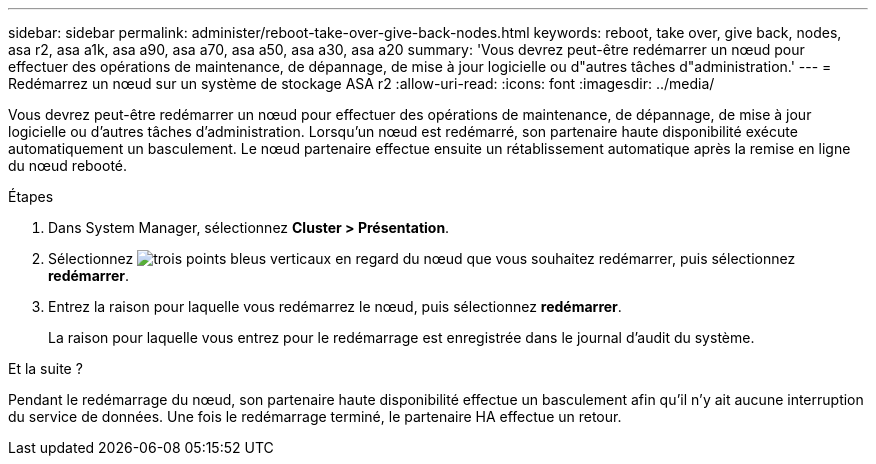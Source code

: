 ---
sidebar: sidebar 
permalink: administer/reboot-take-over-give-back-nodes.html 
keywords: reboot, take over, give back, nodes, asa r2, asa a1k, asa a90, asa a70, asa a50, asa a30, asa a20 
summary: 'Vous devrez peut-être redémarrer un nœud pour effectuer des opérations de maintenance, de dépannage, de mise à jour logicielle ou d"autres tâches d"administration.' 
---
= Redémarrez un nœud sur un système de stockage ASA r2
:allow-uri-read: 
:icons: font
:imagesdir: ../media/


[role="lead"]
Vous devrez peut-être redémarrer un nœud pour effectuer des opérations de maintenance, de dépannage, de mise à jour logicielle ou d'autres tâches d'administration. Lorsqu'un nœud est redémarré, son partenaire haute disponibilité exécute automatiquement un basculement. Le nœud partenaire effectue ensuite un rétablissement automatique après la remise en ligne du nœud rebooté.

.Étapes
. Dans System Manager, sélectionnez *Cluster > Présentation*.
. Sélectionnez image:icon_kabob.gif["trois points bleus verticaux"] en regard du nœud que vous souhaitez redémarrer, puis sélectionnez *redémarrer*.
. Entrez la raison pour laquelle vous redémarrez le nœud, puis sélectionnez *redémarrer*.
+
La raison pour laquelle vous entrez pour le redémarrage est enregistrée dans le journal d'audit du système.



.Et la suite ?
Pendant le redémarrage du nœud, son partenaire haute disponibilité effectue un basculement afin qu'il n'y ait aucune interruption du service de données. Une fois le redémarrage terminé, le partenaire HA effectue un retour.
